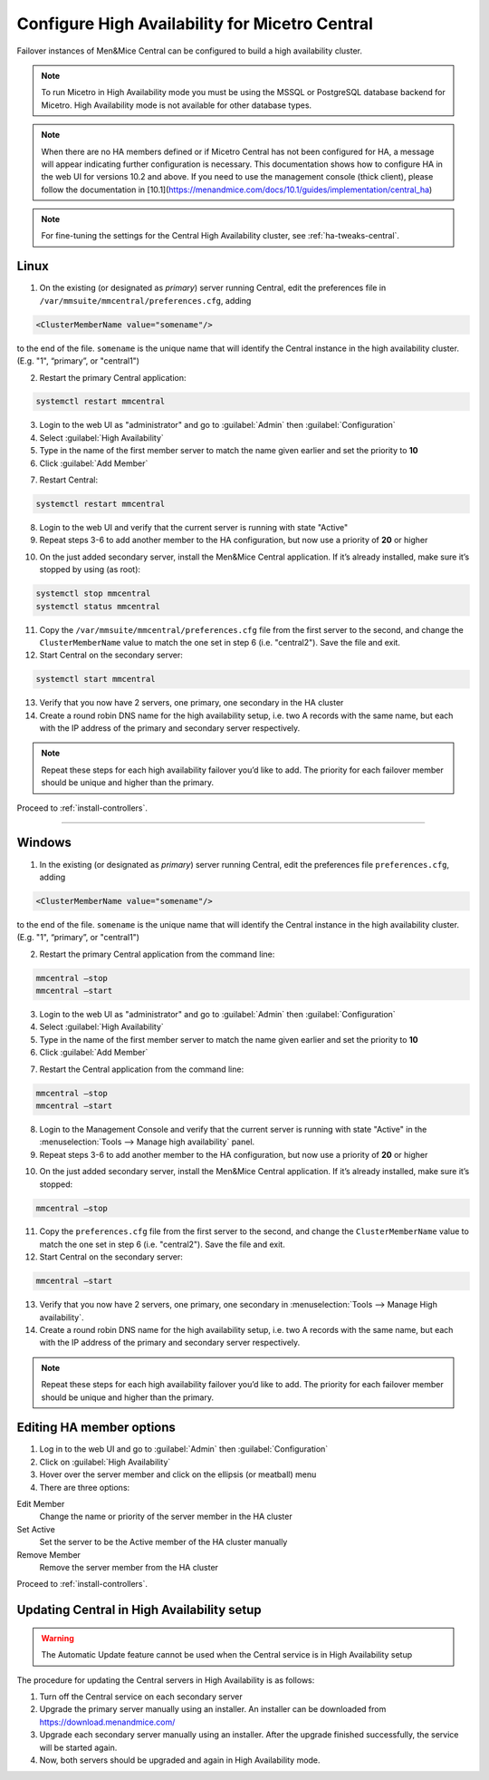 .. meta::
   :description: Configuring High Availability for Micetro's server component
   :keywords: high availability, failover, Micetro

.. _central-ha:

Configure High Availability for Micetro Central
================================================

Failover instances of Men&Mice Central can be configured to build a high availability cluster.

.. note::
  To run Micetro in High Availability mode you must be using the MSSQL or PostgreSQL database backend for Micetro. High Availability mode is not available for other database types.
  
.. note::
   When there are no HA members defined or if Micetro Central has not been configured for HA, a message will appear indicating further configuration is necessary. This documentation shows how to configure HA in the web UI for versions 10.2 and above. If you need to use the management console (thick client), please follow the documentation in [10.1](https://menandmice.com/docs/10.1/guides/implementation/central_ha) 

.. note::
  For fine-tuning the settings for the Central High Availability cluster, see :ref:`ha-tweaks-central`.

.. _central-ha-unix:

Linux
-----

1. On the existing (or designated as *primary*) server running Central, edit the preferences file in ``/var/mmsuite/mmcentral/preferences.cfg``, adding

.. code-block::

  <ClusterMemberName value="somename"/>

to the end of the file. ``somename`` is the unique name that will identify the Central instance in the high availability cluster. (E.g. "1", “primary”, or "central1")

2. Restart the primary Central application:

.. code-block:: bash

  systemctl restart mmcentral

3. Login to the web UI as "administrator" and go to :guilabel:`Admin` then :guilabel:`Configuration`

4. Select :guilabel:`High Availability`

5. Type in the name of the first member server to match the name given earlier and set the priority to **10**

6. Click :guilabel:`Add Member`

.. image:: ../../images/ha-add-member.jpg
  :width: 100%
  :align: center

7. Restart Central:

.. code-block:: bash

  systemctl restart mmcentral

8. Login to the web UI and verify that the current server is running with state "Active" 

9. Repeat steps 3-6 to add another member to the HA configuration, but now use a priority of **20** or higher

.. image:: ../../images/ha-cluster.png
  :width: 70%
  :align: center

10. On the just added secondary server, install the Men&Mice Central application. If it’s already installed, make sure it’s stopped by using (as root):

.. code-block:: bash

  systemctl stop mmcentral
  systemctl status mmcentral

11. Copy the ``/var/mmsuite/mmcentral/preferences.cfg`` file from the first server to the second, and change the ``ClusterMemberName`` value to match the one set in step 6 (i.e. "central2"). Save the file and exit.

12. Start Central on the secondary server:

.. code-block:: bash

  systemctl start mmcentral

13. Verify that you now have 2 servers, one primary, one secondary in the HA cluster

14. Create a round robin DNS name for the high availability setup, i.e. two A records with the same name, but each with the IP address of the primary and secondary server respectively.



.. note::
  Repeat these steps for each high availability failover you’d like to add. The priority for each failover member should be unique and higher than the primary.

Proceed to :ref:`install-controllers`.

----

.. _central-ha-windows:

Windows
-------

1. In the existing (or designated as *primary*) server running Central, edit the preferences file ``preferences.cfg``, adding

.. code-block::

  <ClusterMemberName value="somename"/>

to the end of the file. ``somename`` is the unique name that will identify the Central instance in the high availability cluster. (E.g. "1", “primary”, or "central1")

2. Restart the primary Central application from the command line:

.. code-block:: bash

  mmcentral –stop
  mmcentral –start

3. Login to the web UI as "administrator" and go to :guilabel:`Admin` then :guilabel:`Configuration`

4. Select :guilabel:`High Availability`

5. Type in the name of the first member server to match the name given earlier and set the priority to **10**

6. Click :guilabel:`Add Member`

.. image:: ../../images/ha-add-member.jpg
  :width: 100%
  :align: center
  
7. Restart the Central application from the command line:

.. code-block:: bash

  mmcentral –stop
  mmcentral –start

8. Login to the Management Console and verify that the current server is running with state "Active" in the :menuselection:`Tools --> Manage high availability` panel.

9. Repeat steps 3-6 to add another member to the HA configuration, but now use a priority of **20** or higher

.. image:: ../../images/ha-cluster.png
  :width: 70%
  :align: center

10. On the just added secondary server, install the Men&Mice Central application. If it’s already installed, make sure it’s stopped:

.. code-block:: bash

  mmcentral –stop

11. Copy the ``preferences.cfg`` file from the first server to the second, and change the ``ClusterMemberName`` value to match the one set in step 6 (i.e. "central2"). Save the file and exit.

12. Start Central on the secondary server:

.. code-block:: bash

  mmcentral –start

13. Verify that you now have 2 servers, one primary, one secondary in :menuselection:`Tools --> Manage High availability`.

14. Create a round robin DNS name for the high availability setup, i.e. two A records with the same name, but each with the IP address of the primary and secondary server respectively.

.. note::
  Repeat these steps for each high availability failover you’d like to add. The priority for each failover member should be unique and higher than the primary.
  
Editing HA member options
-------------------------

1. Log in to the web UI and go to :guilabel:`Admin` then :guilabel:`Configuration`

2. Click on :guilabel:`High Availability`

3. Hover over the server member and click on the ellipsis (or meatball) menu

4. There are three options:

Edit Member
   Change the name or priority of the server member in the HA cluster
   
Set Active
   Set the server to be the Active member of the HA cluster manually
   
Remove Member
   Remove the server member from the HA cluster

Proceed to :ref:`install-controllers`.



.. _update-central-ha:

Updating Central in High Availability setup
-------------------------------------------

.. warning::
  The Automatic Update feature cannot be used when the Central service is in High Availability setup

The procedure for updating the Central servers in High Availability is as follows:

1. Turn off the Central service on each secondary server

2. Upgrade the primary server manually using an installer. An installer can be downloaded from https://download.menandmice.com/

3. Upgrade each secondary server manually using an installer. After the upgrade finished successfully, the service will be started again.

4. Now, both servers should be upgraded and again in High Availability mode.
